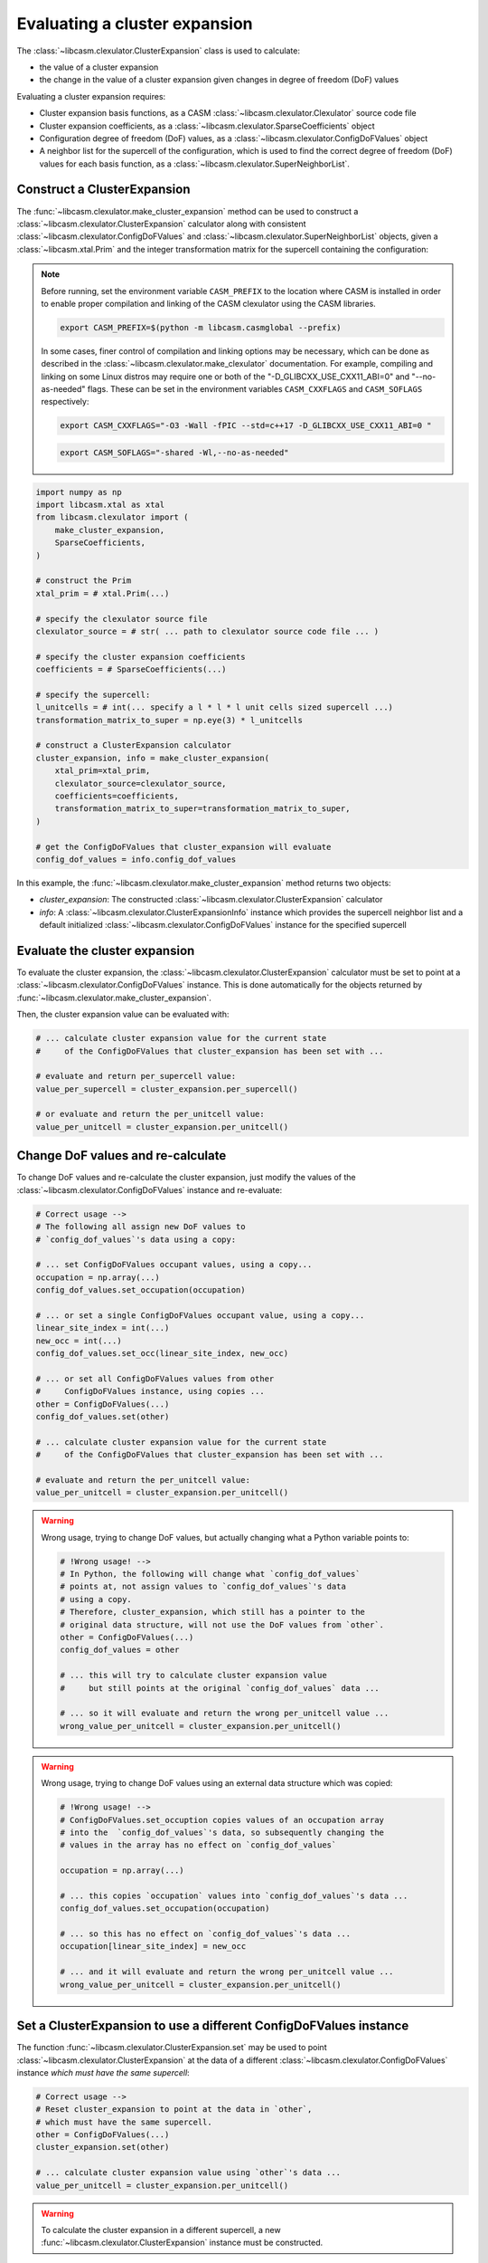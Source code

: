 .. _cluster-expansion-index:
.. _eval-cluster-expansion:

Evaluating a cluster expansion
==============================

The :class:`~libcasm.clexulator.ClusterExpansion` class is used to calculate:

- the value of a cluster expansion
- the change in the value of a cluster expansion given changes in degree of freedom (DoF) values

Evaluating a cluster expansion requires:

- Cluster expansion basis functions, as a CASM :class:`~libcasm.clexulator.Clexulator` source code file
- Cluster expansion coefficients, as a :class:`~libcasm.clexulator.SparseCoefficients` object
- Configuration degree of freedom (DoF) values, as a :class:`~libcasm.clexulator.ConfigDoFValues` object
- A neighbor list for the supercell of the configuration, which is used to find the correct degree of freedom (DoF) values for each basis function, as a :class:`~libcasm.clexulator.SuperNeighborList`.


Construct a ClusterExpansion
----------------------------

The :func:`~libcasm.clexulator.make_cluster_expansion` method can be used to construct a :class:`~libcasm.clexulator.ClusterExpansion` calculator along with consistent :class:`~libcasm.clexulator.ConfigDoFValues` and :class:`~libcasm.clexulator.SuperNeighborList` objects, given a :class:`~libcasm.xtal.Prim` and the integer transformation matrix for the supercell containing the configuration:

.. note::

    Before running, set the environment variable ``CASM_PREFIX`` to the location where CASM is installed in order to enable proper compilation and linking of the CASM clexulator using the CASM libraries.

    .. code-block:: bash

        export CASM_PREFIX=$(python -m libcasm.casmglobal --prefix)


    In some cases, finer control of compilation and linking options may be necessary, which can be done as described in the :class:`~libcasm.clexulator.make_clexulator` documentation. For example, compiling and linking on some Linux distros may require one or both of the "-D_GLIBCXX_USE_CXX11_ABI=0" and "--no-as-needed" flags. These can be set in the environment variables ``CASM_CXXFLAGS`` and ``CASM_SOFLAGS`` respectively:

    .. code-block:: bash

        export CASM_CXXFLAGS="-O3 -Wall -fPIC --std=c++17 -D_GLIBCXX_USE_CXX11_ABI=0 "

    .. code-block:: bash

        export CASM_SOFLAGS="-shared -Wl,--no-as-needed"


.. code-block:: Python

    import numpy as np
    import libcasm.xtal as xtal
    from libcasm.clexulator import (
        make_cluster_expansion,
        SparseCoefficients,
    )

    # construct the Prim
    xtal_prim = # xtal.Prim(...)

    # specify the clexulator source file
    clexulator_source = # str( ... path to clexulator source code file ... )

    # specify the cluster expansion coefficients
    coefficients = # SparseCoefficients(...)

    # specify the supercell:
    l_unitcells = # int(... specify a l * l * l unit cells sized supercell ...)
    transformation_matrix_to_super = np.eye(3) * l_unitcells

    # construct a ClusterExpansion calculator
    cluster_expansion, info = make_cluster_expansion(
        xtal_prim=xtal_prim,
        clexulator_source=clexulator_source,
        coefficients=coefficients,
        transformation_matrix_to_super=transformation_matrix_to_super,
    )

    # get the ConfigDoFValues that cluster_expansion will evaluate
    config_dof_values = info.config_dof_values


In this example, the :func:`~libcasm.clexulator.make_cluster_expansion` method returns two objects:

- `cluster_expansion`: The constructed :class:`~libcasm.clexulator.ClusterExpansion` calculator
- `info`: A :class:`~libcasm.clexulator.ClusterExpansionInfo` instance which provides the supercell neighbor list and a default initialized :class:`~libcasm.clexulator.ConfigDoFValues` instance for the specified supercell


Evaluate the cluster expansion
------------------------------

To evaluate the cluster expansion, the :class:`~libcasm.clexulator.ClusterExpansion` calculator must be set to point at a :class:`~libcasm.clexulator.ConfigDoFValues` instance. This is done automatically for the objects returned by :func:`~libcasm.clexulator.make_cluster_expansion`.

Then, the cluster expansion value can be evaluated with:

.. code-block:: Python

    # ... calculate cluster expansion value for the current state
    #     of the ConfigDoFValues that cluster_expansion has been set with ...

    # evaluate and return per_supercell value:
    value_per_supercell = cluster_expansion.per_supercell()

    # or evaluate and return the per_unitcell value:
    value_per_unitcell = cluster_expansion.per_unitcell()


.. _change-and-re-evaluate-clex:

Change DoF values and re-calculate
----------------------------------

To change DoF values and re-calculate the cluster expansion, just modify the values of the :class:`~libcasm.clexulator.ConfigDoFValues` instance and re-evaluate:

.. code-block:: Python

    # Correct usage -->
    # The following all assign new DoF values to
    # `config_dof_values`'s data using a copy:

    # ... set ConfigDoFValues occupant values, using a copy...
    occupation = np.array(...)
    config_dof_values.set_occupation(occupation)

    # ... or set a single ConfigDoFValues occupant value, using a copy...
    linear_site_index = int(...)
    new_occ = int(...)
    config_dof_values.set_occ(linear_site_index, new_occ)

    # ... or set all ConfigDoFValues values from other
    #     ConfigDoFValues instance, using copies ...
    other = ConfigDoFValues(...)
    config_dof_values.set(other)

    # ... calculate cluster expansion value for the current state
    #     of the ConfigDoFValues that cluster_expansion has been set with ...

    # evaluate and return the per_unitcell value:
    value_per_unitcell = cluster_expansion.per_unitcell()

.. warning::

    Wrong usage, trying to change DoF values, but actually changing what a Python variable points to:

    .. code-block:: Python

        # !Wrong usage! -->
        # In Python, the following will change what `config_dof_values`
        # points at, not assign values to `config_dof_values`'s data
        # using a copy.
        # Therefore, cluster_expansion, which still has a pointer to the
        # original data structure, will not use the DoF values from `other`.
        other = ConfigDoFValues(...)
        config_dof_values = other

        # ... this will try to calculate cluster expansion value
        #     but still points at the original `config_dof_values` data ...

        # ... so it will evaluate and return the wrong per_unitcell value ...
        wrong_value_per_unitcell = cluster_expansion.per_unitcell()

.. warning::

    Wrong usage, trying to change DoF values using an external data structure which was copied:

    .. code-block:: Python

        # !Wrong usage! -->
        # ConfigDoFValues.set_occuption copies values of an occupation array
        # into the  `config_dof_values`'s data, so subsequently changing the
        # values in the array has no effect on `config_dof_values`

        occupation = np.array(...)

        # ... this copies `occupation` values into `config_dof_values`'s data ...
        config_dof_values.set_occupation(occupation)

        # ... so this has no effect on `config_dof_values`'s data ...
        occupation[linear_site_index] = new_occ

        # ... and it will evaluate and return the wrong per_unitcell value ...
        wrong_value_per_unitcell = cluster_expansion.per_unitcell()


Set a ClusterExpansion to use a different ConfigDoFValues instance
------------------------------------------------------------------

The function :func:`~libcasm.clexulator.ClusterExpansion.set` may be used to point :class:`~libcasm.clexulator.ClusterExpansion` at the data of a different :class:`~libcasm.clexulator.ConfigDoFValues` instance *which must have the same supercell*:

.. code-block:: Python

    # Correct usage -->
    # Reset cluster_expansion to point at the data in `other`,
    # which must have the same supercell.
    other = ConfigDoFValues(...)
    cluster_expansion.set(other)

    # ... calculate cluster expansion value using `other`'s data ...
    value_per_unitcell = cluster_expansion.per_unitcell()


.. warning::

    To calculate the cluster expansion in a different supercell, a new :func:`~libcasm.clexulator.ClusterExpansion` instance must be constructed.


Calculate the effect of changes in DoF values
---------------------------------------------

:class:`~libcasm.clexulator.ClusterExpansion` includes methods to efficiently calculate the change in the value of the per_supercell cluster expansion value due to changes in particular DoF values:

- :func:`~libcasm.clexulator.ClusterExpansion.occ_delta_value`: For the change in the per_supercell cluster expansion value due to the change in a single occupant value
- :func:`~libcasm.clexulator.ClusterExpansion.multi_occ_delta_value`: For the change in the per_supercell cluster expansion value due to changes in multiple occupant values
- :func:`~libcasm.clexulator.ClusterExpansion.local_delta_value`: For the change in the per_supercell cluster expansion value due to the change in a single local continuous DoF value
- :func:`~libcasm.clexulator.ClusterExpansion.global_delta_value`: For the change in the per_supercell cluster expansion value due to the change in a single global continuous DoF value

As an example, the following is pseudo-code that uses :func:`~libcasm.clexulator.ClusterExpansion.occ_delta_value` in the inner loop of a semi-grand canonical Monte Carlo simulation:

.. code-block:: Python

    # ... propose the change of a single occupation value ...
    linear_site_index = ... random site index ...
    new_occ = ... random occupant index, excluding current value ...

    # ... calculate the change in formation energy relative the current
    #     state of the ConfigDoFValues that cluster_expansion has been set with ...
    delta_formation_energy = cluster_expansion.occ_delta_value(
        linear_site_index, new_occ)

    delta_generalized_enthalpy = ... calculate change in potential ...

    # ... accept or reject ...
    if is_accepted(delta_generalized_enthalpy):
        # ... if accepted, update config_dof_values ...
        config_dof_values.set_occ(linear_site_index, new_occ)



